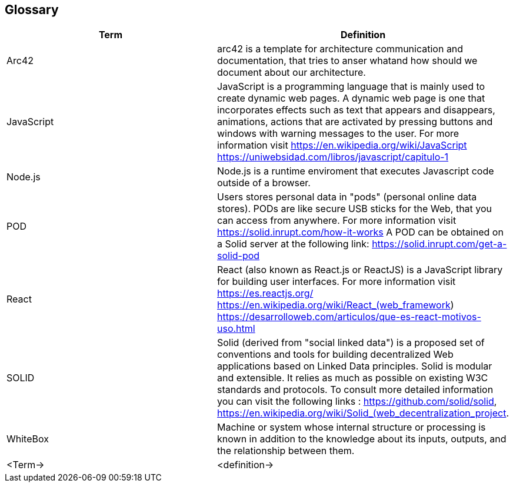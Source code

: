 [[section-glossary]]
== Glossary

[options="header"]
|===
| Term         | Definition
| Arc42       |arc42 is a template for architecture communication and documentation, that tries to anser whatand how should we document about our architecture.
| JavaScript     |JavaScript is a programming language that is mainly used to create dynamic web pages.
A dynamic web page is one that incorporates effects such as text that appears and disappears, animations, actions that are activated by pressing buttons and windows with warning messages to the user.
For more information visit https://en.wikipedia.org/wiki/JavaScript https://uniwebsidad.com/libros/javascript/capitulo-1
| Node.js     |Node.js is a runtime enviroment that executes Javascript code outside of a browser.
| POD     | Users stores personal data in "pods" (personal online data stores). PODs are like secure USB sticks for the Web, that you can access from anywhere. 
For more information visit https://solid.inrupt.com/how-it-works
A POD can be obtained on a Solid server at the following link: https://solid.inrupt.com/get-a-solid-pod
| React     | React (also known as React.js or ReactJS) is a JavaScript library for building user interfaces. For more information visit https://es.reactjs.org/ https://en.wikipedia.org/wiki/React_(web_framework)
https://desarrolloweb.com/articulos/que-es-react-motivos-uso.html
| SOLID     | Solid (derived from "social linked data") is a proposed set of conventions and tools for building decentralized Web applications based on Linked Data principles. Solid is modular and extensible. It relies as much as possible on existing W3C standards and protocols. To consult more detailed information you can visit the following links : https://github.com/solid/solid, https://en.wikipedia.org/wiki/Solid_(web_decentralization_project.
| WhiteBox     | Machine or system whose internal structure or processing is known in addition to the knowledge about its inputs, outputs, and the relationship between them.
| <Term->     | <definition->
|===
